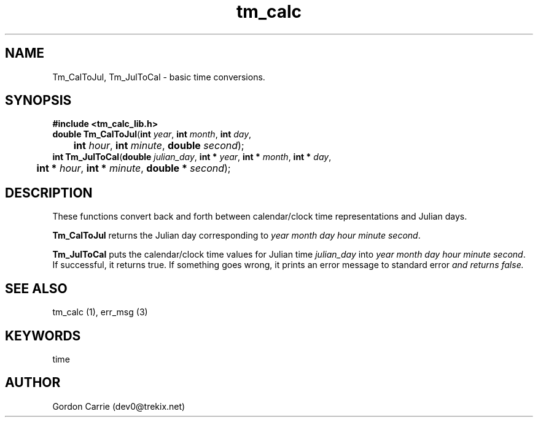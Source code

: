 .\" 
.\" Copyright (c) 2011, Gordon D. Carrie. All rights reserved.
.\" 
.\" Redistribution and use in source and binary forms, with or without
.\" modification, are permitted provided that the following conditions
.\" are met:
.\" 
.\"     * Redistributions of source code must retain the above copyright
.\"     notice, this list of conditions and the following disclaimer.
.\"     * Redistributions in binary form must reproduce the above copyright
.\"     notice, this list of conditions and the following disclaimer in the
.\"     documentation and/or other materials provided with the distribution.
.\" 
.\" THIS SOFTWARE IS PROVIDED BY THE COPYRIGHT HOLDERS AND CONTRIBUTORS
.\" "AS IS" AND ANY EXPRESS OR IMPLIED WARRANTIES, INCLUDING, BUT NOT
.\" LIMITED TO, THE IMPLIED WARRANTIES OF MERCHANTABILITY AND FITNESS FOR
.\" A PARTICULAR PURPOSE ARE DISCLAIMED. IN NO EVENT SHALL THE COPYRIGHT
.\" HOLDER OR CONTRIBUTORS BE LIABLE FOR ANY DIRECT, INDIRECT, INCIDENTAL,
.\" SPECIAL, EXEMPLARY, OR CONSEQUENTIAL DAMAGES (INCLUDING, BUT NOT LIMITED
.\" TO, PROCUREMENT OF SUBSTITUTE GOODS OR SERVICES; LOSS OF USE, DATA, OR
.\" PROFITS; OR BUSINESS INTERRUPTION) HOWEVER CAUSED AND ON ANY THEORY OF
.\" LIABILITY, WHETHER IN CONTRACT, STRICT LIABILITY, OR TORT (INCLUDING
.\" NEGLIGENCE OR OTHERWISE) ARISING IN ANY WAY OUT OF THE USE OF THIS
.\" SOFTWARE, EVEN IF ADVISED OF THE POSSIBILITY OF SUCH DAMAGE.
.\" 
.\" Please address questions and feedback to dev0@trekix.net
.\"
.\" $Revision: 1.7 $ $Date: 2011/11/28 16:57:49 $
.\"
.TH tm_calc 1 "time functions"
.SH NAME
Tm_CalToJul, Tm_JulToCal \- basic time conversions.
.SH SYNOPSIS
.nf
\fB#include <tm_calc_lib.h>\fP
\fBdouble Tm_CalToJul\fP(\fBint\fP \fIyear\fP, \fBint\fP \fImonth\fP, \fBint\fP \fIday\fP,
	\fBint\fP \fIhour\fP, \fBint\fP \fIminute\fP, \fBdouble\fP \fIsecond\fP);
\fBint Tm_JulToCal\fP(\fBdouble\fP \fIjulian_day\fP, \fBint *\fP \fIyear\fP, \fBint *\fP \fImonth\fP, \fBint *\fP \fIday\fP,
	\fBint *\fP \fIhour\fP, \fBint *\fP \fIminute\fP, \fBdouble *\fP \fIsecond\fP);
.fi
.SH DESCRIPTION
These functions convert back and forth between calendar/clock\ time representations
and Julian days.

\fBTm_CalToJul\fP returns the Julian day corresponding to \fIyear\fP \fImonth\fP
\fIday\fP \fIhour\fP \fIminute\fP \fIsecond\fP.

\fBTm_JulToCal\fP puts the calendar/clock\ time values for Julian time
\fIjulian_day\fP into \fIyear\fP \fImonth\fP \fIday\fP \fIhour\fP \fIminute\fP
\fIsecond\fP.  If successful, it returns true.  If something goes wrong,
it prints an error message to standard error\fP and returns
false.
.SH "SEE ALSO"
tm_calc (1), err_msg (3)
.SH KEYWORDS
time
.SH AUTHOR
Gordon Carrie (dev0@trekix.net)
